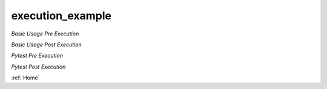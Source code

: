 execution\_example
==================

*Basic Usage Pre Execution*

.. image:: ./assets/phase_1/basic_pre.png

*Basic Usage Post Execution*

.. image:: ./assets/phase_1/basic_post.png

*Pytest Pre Execution*

.. image:: ./assets/phase_1/pytest_pre.png

*Pytest Post Execution*

.. image:: ./assets/phase_1/pytest_post.png

:ref:`Home`
